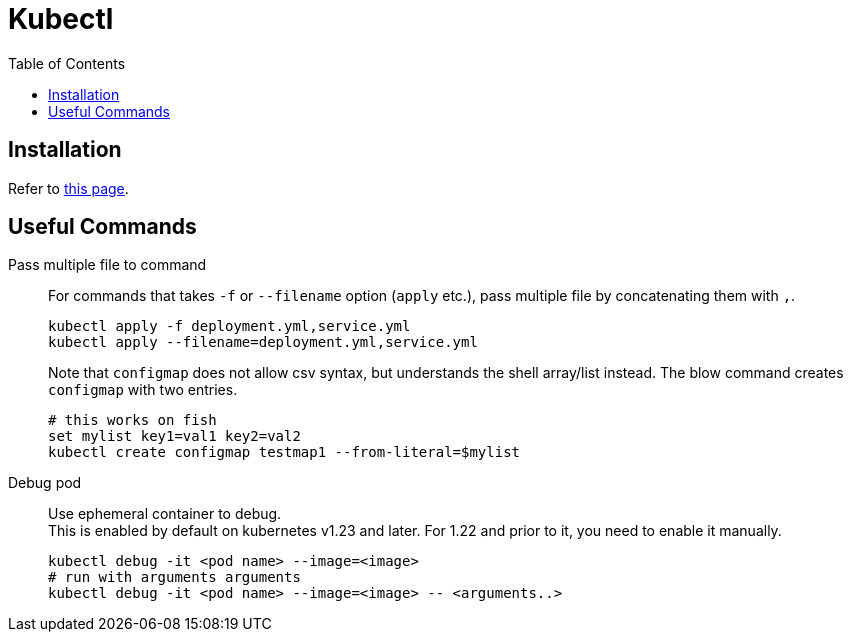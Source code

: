 = Kubectl
:toc:

== Installation
Refer to link:https://kubernetes.io/docs/tasks/tools/install-kubectl-linux/[this page].

== Useful Commands
Pass multiple file to command::
For commands that takes `-f` or `--filename` option (`apply` etc.), pass multiple file by
concatenating them with `,`.
+
[source,shell]
----
kubectl apply -f deployment.yml,service.yml
kubectl apply --filename=deployment.yml,service.yml
----
+
Note that `configmap` does not allow csv syntax, but understands the shell
array/list instead. The blow command creates `configmap` with two entries.
+
[source,fish]
----
# this works on fish
set mylist key1=val1 key2=val2
kubectl create configmap testmap1 --from-literal=$mylist
----

Debug pod::
Use ephemeral container to debug. +
This is enabled by default on kubernetes v1.23 and later. For 1.22 and prior to
it, you need to enable it manually. +
+
[source,shell]
----
kubectl debug -it <pod name> --image=<image>
# run with arguments arguments
kubectl debug -it <pod name> --image=<image> -- <arguments..>
----

